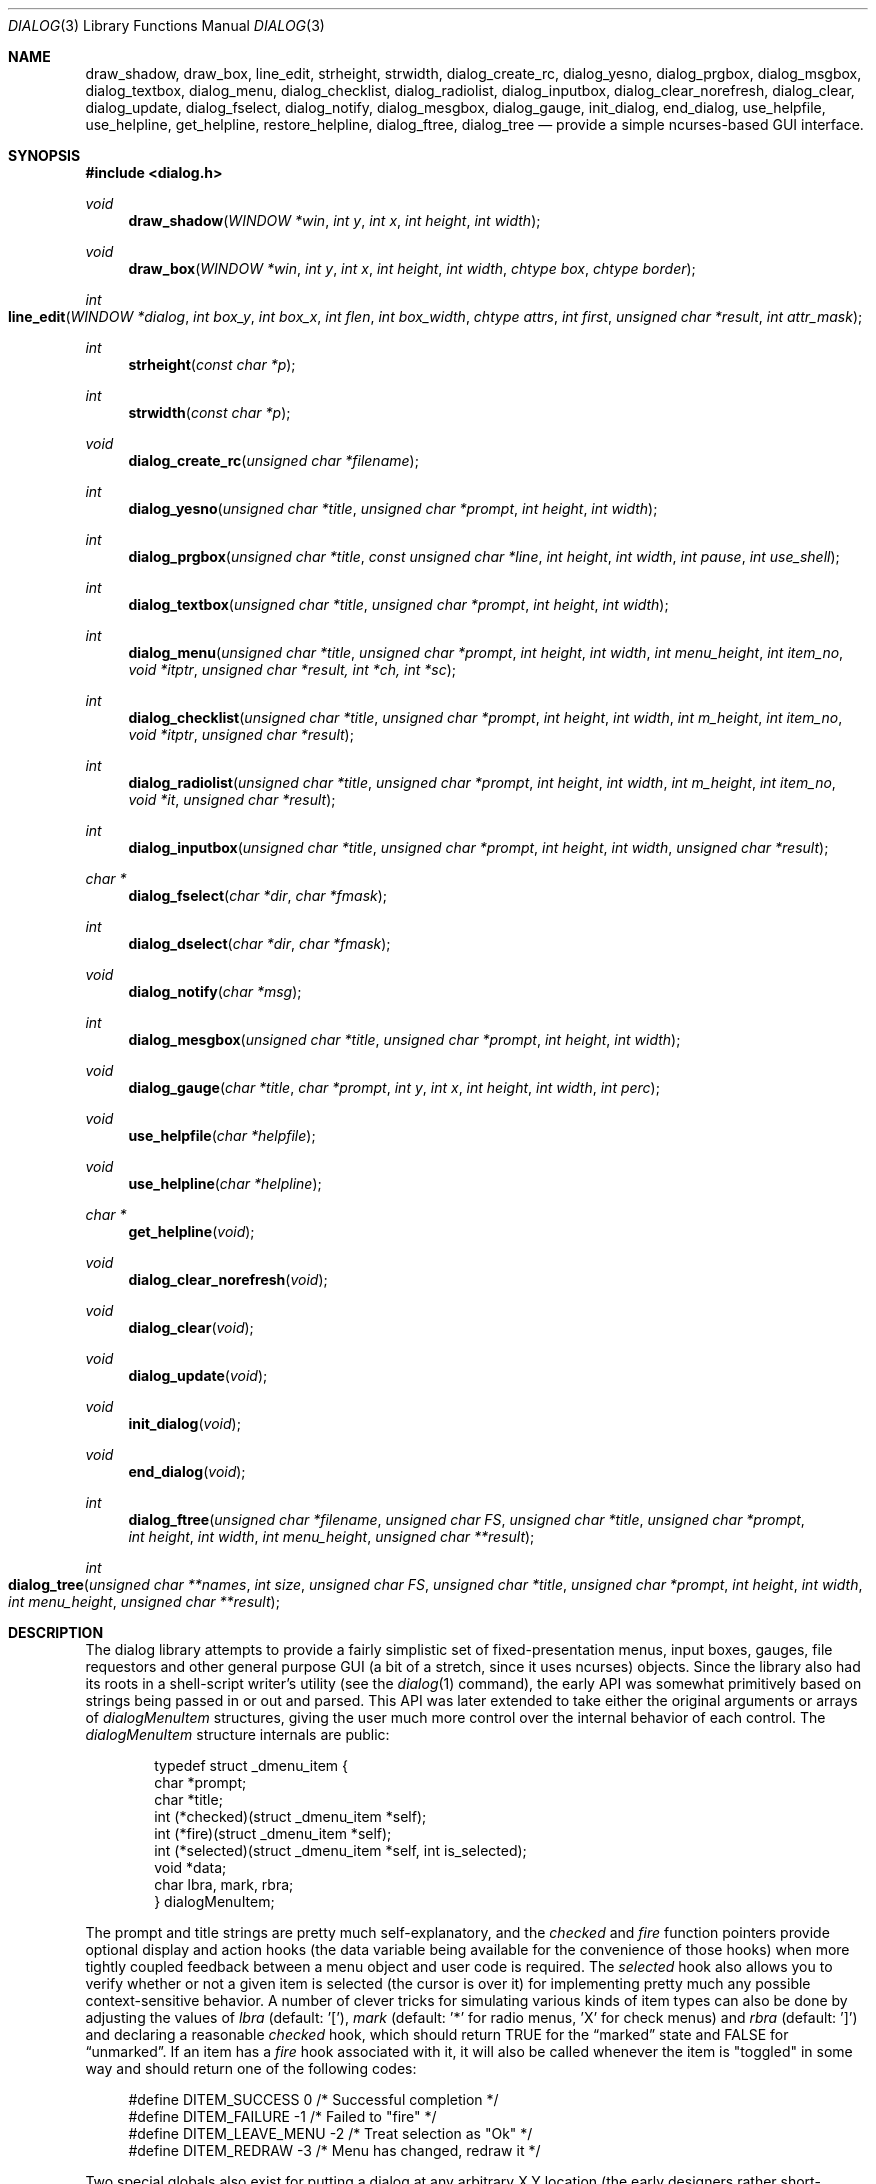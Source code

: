 .\"
.\" Copyright (c) 1995, Jordan Hubbard
.\"
.\" All rights reserved.
.\"
.\" This manual page may be used, modified, copied, distributed, and
.\" sold, in both source and binary form provided that the above
.\" copyright and these terms are retained, verbatim, as the first
.\" lines of this file.  Under no circumstances is the author
.\" responsible for the proper functioning of the software described herein
.\" nor does the author assume any responsibility for damages incurred with
.\" its use.
.\"
.\" $FreeBSD$
.\"
.Dd January 1, 2000
.Dt DIALOG 3
.Os FreeBSD
.Sh NAME
.Nm draw_shadow ,
.Nm draw_box ,
.Nm line_edit ,
.Nm strheight ,
.Nm strwidth ,
.Nm dialog_create_rc ,
.Nm dialog_yesno ,
.Nm dialog_prgbox ,
.Nm dialog_msgbox ,
.Nm dialog_textbox ,
.Nm dialog_menu ,
.Nm dialog_checklist ,
.Nm dialog_radiolist ,
.Nm dialog_inputbox ,
.Nm dialog_clear_norefresh ,
.Nm dialog_clear ,
.Nm dialog_update ,
.Nm dialog_fselect ,
.Nm dialog_notify ,
.Nm dialog_mesgbox ,
.Nm dialog_gauge ,
.Nm init_dialog ,
.Nm end_dialog ,
.Nm use_helpfile ,
.Nm use_helpline ,
.Nm get_helpline ,
.Nm restore_helpline ,
.Nm dialog_ftree ,
.Nm dialog_tree
.Nd provide a simple ncurses-based GUI interface.
.Sh SYNOPSIS
.Fd #include <dialog.h>
.Ft "void"
.Fn draw_shadow "WINDOW *win" "int y" "int x" "int height" "int width"
.Ft "void"
.Fn draw_box "WINDOW *win" "int y" "int x" "int height" "int width" "chtype box" "chtype border"
.Ft "int"
.Fo line_edit
.Fa "WINDOW *dialog"
.Fa "int box_y"
.Fa "int box_x"
.Fa "int flen"
.Fa "int box_width"
.Fa "chtype attrs"
.Fa "int first"
.Fa "unsigned char *result"
.Fa "int attr_mask"
.Fc
.Ft "int"
.Fn strheight "const char *p"
.Ft "int"
.Fn strwidth "const char *p"
.Ft "void"
.Fn dialog_create_rc "unsigned char *filename"
.Ft "int"
.Fn dialog_yesno "unsigned char *title" "unsigned char *prompt" "int height" "int width"
.Ft "int"
.Fn dialog_prgbox "unsigned char *title" "const unsigned char *line" "int height" "int width" "int pause" "int use_shell"
.Ft "int"
.Fn dialog_textbox "unsigned char *title" "unsigned char *prompt" "int height" "int width"
.Ft "int"
.Fn dialog_menu "unsigned char *title" "unsigned char *prompt" "int height" "int width" "int menu_height" "int item_no" "void *itptr" "unsigned char *result, int *ch, int *sc"
.Ft "int"
.Fn dialog_checklist "unsigned char *title" "unsigned char *prompt" "int height" "int width" "int m_height" "int item_no" "void *itptr" "unsigned char *result"
.Ft "int"
.Fn dialog_radiolist "unsigned char *title" "unsigned char *prompt" "int height" "int width" "int m_height" "int item_no" "void *it" "unsigned char *result"
.Ft "int"
.Fn dialog_inputbox "unsigned char *title" "unsigned char *prompt" "int height" "int width" "unsigned char *result"
.Ft "char *"
.Fn dialog_fselect "char *dir" "char *fmask"
.Ft "int"
.Fn dialog_dselect "char *dir" "char *fmask"
.Ft "void"
.Fn dialog_notify "char *msg"
.Ft "int"
.Fn dialog_mesgbox "unsigned char *title" "unsigned char *prompt" "int height" "int width"
.Ft "void"
.Fn dialog_gauge "char *title" "char *prompt" "int y" "int x" "int height" "int width" "int perc"
.Ft "void"
.Fn use_helpfile "char *helpfile"
.Ft "void"
.Fn use_helpline "char *helpline"
.Ft "char *"
.Fn get_helpline "void"
.Ft "void"
.Fn dialog_clear_norefresh "void"
.Ft "void"
.Fn dialog_clear "void"
.Ft "void"
.Fn dialog_update "void"
.Ft "void"
.Fn init_dialog "void"
.Ft "void"
.Fn end_dialog "void"
.Ft "int"
.Fn dialog_ftree "unsigned char *filename" "unsigned char FS" "unsigned char *title" "unsigned char *prompt" "int height" "int width" "int menu_height" "unsigned char **result"
.Ft "int" 
.Fo dialog_tree 
.Fa "unsigned char **names" 
.Fa "int size"
.Fa "unsigned char FS" 
.Fa "unsigned char *title" 
.Fa "unsigned char *prompt"
.Fa "int height" 
.Fa "int width" 
.Fa "int menu_height"
.Fa "unsigned char **result"
.Fc
.Sh DESCRIPTION
The dialog library attempts to provide a fairly simplistic set of
fixed-presentation menus, input boxes, gauges, file requestors and
other general purpose GUI (a bit of a stretch, since it uses
ncurses) objects.  Since the library also had its roots in a
shell-script writer's utility (see the
.Xr dialog 1
command), the
early API was somewhat primitively based on strings being passed in or
out and parsed.  This API was later extended to take either the
original arguments or arrays of
.Va dialogMenuItem
structures,
giving the user much more control over the internal behavior of each
control.  The
.Va dialogMenuItem
structure internals are public:
.Bd -literal -offset indent
typedef struct _dmenu_item {
   char *prompt;
   char *title;
   int (*checked)(struct _dmenu_item *self);
   int (*fire)(struct _dmenu_item *self);
   int (*selected)(struct _dmenu_item *self, int is_selected);
   void *data;
   char lbra, mark, rbra;
} dialogMenuItem;
.Ed
.Pp
The
.Dv prompt
and
.Dv title
strings are pretty much self-explanatory,
and the
.Va checked
and
.Va fire
function pointers provide optional
display and action hooks (the
.Dv data
variable being available for
the convenience of those hooks) when more tightly coupled feedback between
a menu object and user code is required.  The
.Va selected
hook also
allows you to verify whether or not a given item is selected (the cursor is
over it) for implementing pretty much any possible context-sensitive
behavior. A number of clever tricks for simulating various kinds of item
types can also be done by adjusting the values of
.Va lbra
(default: '['),
.Va mark
(default: '*' for radio menus, 'X' for check menus)
and
.Va rbra
(default: ']') and declaring a reasonable
.Va checked
hook,
which should return TRUE for the
.Dq marked
state and FALSE for
.Dq unmarked .
If an item has a
.Va fire
hook associated with it, it will also be called
whenever the item is "toggled" in some way and should return one of the
following codes:
.Bd -literal -offset 4n
#define DITEM_SUCCESS            0    /* Successful completion */
#define DITEM_FAILURE           -1    /* Failed to "fire" */
#define DITEM_LEAVE_MENU        -2    /* Treat selection as "Ok" */
#define DITEM_REDRAW            -3    /* Menu has changed, redraw it */
.Ed
.Pp
Two special globals also exist for putting a dialog at any arbitrary
X,Y location (the early designers rather short-sightedly made no provisions
for this).  If set to zero, the default centering behavior will be in
effect.
.Pp
Below is a short description of the various functions:
.Pp
.Fn draw_shadow
draws a shadow in curses window
.Va win
using the dimensions of
.Va x , y , width
and
.Va height .
Returns 0 on success, -1 on failure.
.Pp
.Fn draw_box
draws a bordered box using the dimensions of
.Va x , y , width
and
.Va height .
The attributes from
.Va box
and
.Va border
are used, if specified, while painting the box and border regions of the
object.
.Pp
.Fn line_edit
invoke a simple line editor with an edit box of dimensions
.Va box_x , box_y
and
.Va box_width .
The field length is constrained by
.Va flen ,
starting at the
.Va first
character specified and
optionally displayed with character attributes
.Va attrs .
The string being edited is stored in
.Va result .
Returns 0 on success, -1 on failure.
.Pp
.Fn strheight
returns the height of string in
.Va p ,
counting newlines.
.Pp
.Fn strwidth
returns the width of string in
.Va p ,
counting newlines.
.Pp
.Fn dialog_create_rc
dump dialog library settings into
.Pa filename
for later retrieval as defaults.  Returns 0 on success, -1 on failure.
.Pp
.Fn dialog_yesno
display a text box using
.Va title
and
.Va prompt
strings of dimensions
.Va height
and
.Va width .
Also paint a pair of
.Em Yes
and
.Em \&No
buttons at the bottom.  If the
.Em Yes
button is chosen, return FALSE.  If
.Em \&No ,
return TRUE.
.Pp
.Fn dialog_prgbox
display a text box of dimensions
.Va height
and
.Va width
containing the output of command
.Va line .
If
.Va use_shell
is TRUE,
.Va line
is passed as an argument to
.Xr sh 1 ,
otherwise it is simply passed to
.Xr exec 3 .
If
.Va pause
is TRUE, a final confirmation requestor will be put up when execution
terminates.  Returns 0 on success, -1 on failure.
.Pp
.Fn dialog_textbox
display a text box containing the contents of string
.Va prompt
of dimensions
.Va height
and
.Va width .
Returns 0 on success, -1 on failure.
.Pp
.Fn dialog_menu
display a menu of dimensions
.Va height
and
.Va width
with an optional internal menu height of
.Va menu_height .
The
.Va item_no
and
.Va itptr
arguments are of particular importance since they,
together, determine which of the 2 available APIs to use.  To use the
older and traditional interface,
.Va item_no
should be a positive
integer representing the number of string pointer pairs to find in
.Va itptr
(which should be of type
.Ft char "**" ),
the strings are
expected to be in prompt and title order for each item and the
.Va result
parameter is expected to point to an array where the
prompt string of the item selected will be copied.  To use the newer
interface,
.Va item_no
should be a
.Va negative
integer representing the number of
.Va dialogMenuItem
structures pointed to by
.Va itptr
(which should be of type
.Va dialogMenuItem "*" ),
one structure per item.  In the new interface, the
.Va result
variable is used as a simple boolean (not a pointer) and should be NULL if
.Va itptr
only points to menu items and the default OK and Cancel buttons are desired.  If
.Va result
is non-NULL, then
.Va itptr
is actually expected to point 2 locations
.Va past
the start of the menu item list.
.Va itptr
is then expected to
point to an item representing the Cancel button, from which the
.Va prompt
and
.Va fire
actions are used to override the default behavior, and
.Va itptr
to the same for the OK button.
.Pp
Using either API behavior, the
.Va ch
and
.Va sc
values may be passed in to preserve current
item selection and scroll position values across calls.
.Pp
Returns 0 on success, 1 on Cancel and -1 on failure or ESC.
.Pp
.Fn dialog_checklist
display a menu of dimensions
.Va height
and
.Va width
with an
optional internal menu height of
.Va menu_height .
The
.Va item_no
and
.Va itptr
arguments are of particular importance since they,
together, determine which of the 2 available APIs to use.  To use the
older and traditional interface,
.Va item_no
should be a positive
integer representing the number of string pointer tuples to find in
.Va itptr
(which should be of type
.Ft "char **" ),
the strings are
expected to be in prompt, title and state ("on" or "off") order for
each item and the
.Va result
parameter is expected to point to an
array where the prompt string of the item(s) selected will be
copied.  To use the newer interface,
.Va item_no
should be a
.Em negative
integer representing the number of
.Ft dialogMenuItem
structures pointed to by
.Va itptr
(which should be of type
.Ft "dialogMenuItem *" ),
one structure per item. In the new interface,
the
.Va result
variable is used as a simple boolean (not a pointer)
and should be NULL if
.Va itptr
only points to menu items and the default OK and Cancel
buttons are desired.  If
.Va result
is non-NULL, then
.Va itptr
is actually expected to
point 2 locations
.Va past
the start of the menu item list.
.Va itptr
is then expected to point to an item representing the Cancel
button, from which the
.Va prompt
and
.Va fire
actions are used to override the default behavior, and
.Va itptr
to the same for the OK button.
.Pp
In the standard API model, the menu supports the selection of multiple items,
each of which is marked with an `X' character to denote selection.  When
the OK button is selected, the prompt values for all items selected are
concatenated into the
.Va result
string.
.Pp
In the new API model, it is not actually necessary to preserve
"checklist" semantics at all since practically everything about how
each item is displayed or marked as "selected" is fully configurable.
You could have a single checklist menu that actually contained a group
of items with "radio" behavior, "checklist" behavior and standard menu
item behavior.  The only reason to call
.Fn dialog_checklist
over
.Fn dialog_radiolist
in the new API model is to inherit the base
behavior, you're no longer constrained by it.
.Pp
Returns 0 on success, 1 on Cancel and -1 on failure or ESC.
.Pp
.Fn dialog_radiolist
display a menu of dimensions
.Va height
and
.Va width
with an
optional internal menu height of
.Va menu_height .
The
.Va item_no
and
.Va itptr
arguments are of particular importance since they,
together, determine which of the 2 available APIs to use.  To use the
older and traditional interface,
.Va item_no
should be a positive
integer representing the number of string pointer tuples to find in
.Va itptr
(which should be of type
.Ft "char **" ),
the strings are
expected to be in prompt, title and state ("on" or "off") order for
each item and the
.Va result
parameter is expected to point to an
array where the prompt string of the item(s) selected will be
copied.  To use the newer interface,
.Va item_no
should be a
.Dv negative
integer representing the number of
.Ft dialogMenuItem
structures pointed to by
.Va itptr
(which should be of type
.Ft "dialogMenuItem *" ,
one structure per item. In the new interface,
the
.Va result
variable is used as a simple boolean (not a pointer)
and should be NULL if
.Va itptr
only points to menu items and the default OK and Cancel
buttons are desired.  If
.Va result
is non-NULL, then
.Va itptr
is actually expected to point 2 locations
.Va past
the start of the menu item list.
.Va itptr
is then expected to point to an item representing the Cancel
button, from which the
.Va prompt
and
.Va fire
actions are used to override the default behavior, and
.Va itptr
does the same for the traditional OK button.
.Pp
In the standard API model, the menu supports the selection of only one
of multiple items, the currently active item marked with an `*'
character to denote selection.  When the OK button is selected, the
prompt value for this item is copied into the
.Va result
string.
.Pp
In the new API model, it is not actually necessary to preserve
"radio button" semantics at all since practically everything about how
each item is displayed or marked as "selected" is fully configurable.
You could have a single radio menu that actually contained a group
of items with "checklist" behavior, "radio" behavior and standard menu
item behavior.  The only reason to call
.Fn dialog_radiolist
over
.Fn dialog_checklistlist
in the new API model is to inherit the base
behavior.
.Pp
Returns 0 on success, 1 on Cancel and -1 on failure or ESC.
.Pp
.Fn dialog_inputbox
displays a single-line text input field in a box displaying
.Va title
and
.Va prompt
of dimensions
.Va height
and
.Va width .
The field entered is stored in
.Va result .
.Pp
Returns 0 on success, -1 on failure or ESC.
.Pp
.Fn dialog_fselect
brings up a file selector dialog starting at
.Va dir
and showing only those file names
matching
.Va fmask .
.Pp
Returns filename selected or NULL.
.Pp
.Fn dialog_dselect
brings up a directory selector dialog starting at
.Va dir
and showing only those directory names
matching
.Va fmask .
.Pp
Returns directory name selected or NULL.
.Pp
.Fn dialog_notify
brings up a generic "hey, you!" notifier dialog containing
.Va msg .
.Pp
.Fn dialog_mesgbox
like a notifier dialog, but with more control over
.Va title ,
.Va prompt ,
.Va width
and
.Va height .
This object will also wait for user confirmation, unlike
.Fn dialog_notify .
.Pp
Returns 0 on success, -1 on failure.
.Pp
.Fn dialog_gauge
displays a horizontal bar-graph style gauge.  A value of
.Em 100
for
.Em perc
constitutes a full gauge, a value of
.Em 0
an empty one.
.Pp
.Fn use_helpfile
for any menu supporting context sensitive help, invoke the text box
object on this file whenever the
.Em F1
key is pressed.
.Pp
.Fn use_helpline
displays this line of helpful text below any menu being displayed.
.Pp
.Fn get_helpline
get the current value of the helpful text line.
.Pp
.Fn dialog_clear_norefresh
clear the screen back to the dialog background color, but don't refresh the
contents just yet.
.Pp
.Fn dialog_clear
clear the screen back to the dialog background color immediately.
.Pp
.Fn dialog_update
do any pending screen refreshes now.
.Pp
.Fn init_dialog
initialize the dialog library (call this routine before any other dialog
API calls).
.Pp
.Fn end_dialog
shut down the dialog library (call this if you need to get back to sanity).
.Pp
.Fn dialog_ftree
shows a tree described by the data from the file
.Pa filename .
The data in the file should look like
.Xr find 1
output.
For the
.Xr find 1
output, the field separator
.Va FS
will be
.Dq \&/ .
If
.Va height
and
.Va width
are positive numbers, they set the absolute
size of the whole
.Fn dialog_ftree
box. If
.Va height
and
.Va width
are negative numbers, the size of the
.Fn dialog_ftree
box will be calculated automatically.
.Va menu_height
sets the height of the tree subwindow inside the
.Fn dialog_ftree
box and must be set. 
.Va title
is shown centered on the upper border of the
.Fn dialog_ftree
box.
.Va prompt
is shown inside the
.Fn dialog_ftree
box above the tree subwindow and can contain
.Ql \e\&n
to split lines.  One can navigate in
the tree by pressing UP/DOWN or
.Sm off
.So \&+ Sc \&/ So \&- Sc ,
.Sm on
PG_UP/PG_DOWN or
.Sm off
.So b Sc \&/SPACE
.Sm on
and
HOME/END or
.Sm off
.So g Sc \&/ So G Sc .
.Sm on
A leaf of the
tree is selected by pressing TAB or LEFT/RIGHT the OK
button and pressing ENTER. filename may contain data like
.Xr find 1
output, as well as like the output of
.Xr find 1
with
.Fl d
option. Some of the transient paths to the leaves of the tree may
be absent. Such data is corrected when fed from filename.
.Pp
The function returns 0 and a pointer to the selected leaf (to the path to
the leaf from the root of the tree) into result, if the OK button was
selected. The memory allocated for the building of the tree is freed on
exiting
.Fn dialog_ftree .
The memory for the result line should be freed
later manually, if necessary. If the Cancel button was selected, the
function returns 1. In case of exiting
.Fn dialog_ftree
on ESC, the function returns -1.
.Pp
.Fn dialog_tree 
function returns the same results as
.Fn dialog_ftree .
If 0 is returned, result will contain a pointer from the array
.Va names .
.\" \fBdialog_tree\fR displays the tree very much like \fBdialog_ftree\fR does,
.\" with some exceptions. The source data for the building of the tree is an
.\" array \fBnames\fR of paths to the leaves (should be similar to \fBfind(1)\fR
.\" output) of the size \fBsize\fR. However, there is no correction of data like
.\" in \fBdialog_ftree\fR. Thus, to display a correct tree, the array must
.\" already contain correct data. Besides, in each session every unique use of
.\" \fBdialog_tree\fR is kept in memory, and later, when calling
.\" \fBdialog_tree\fR with the same \fBnames\fR, \fBsize\fR, \fBFS\fR,
.\" \fBheight\fR, \fBwidth\fR and \fBmenu_height\fR the position of the cursor
.\" in the tree subwindow is restored.
.Sh SEE ALSO
.Xr dialog 1 ,
.Xr ncurses 3
.Sh AUTHORS
The primary author would appear to be
.An Savio Lam Aq lam836@cs.cuhk.hk
with contributions over the years by
.An Stuart Herbert Aq S.Herbert@sheffield.ac.uk ,
.An Marc van Kempen Aq wmbfmk@urc.tue.nl ,
.An Andrey Chernov Aq ache@FreeBSD.org ,
.An Jordan Hubbard Aq jkh@FreeBSD.org
and
.An Anatoly A. Orehovsky Aq tolik@mpeks.tomsk.su .
.Sh HISTORY
These functions appeared in
.Fx 2.0
as the
.Xr dialog 1
command and were soon split into a separate library
and command by
.An Andrey Chernov .
.An Marc van Kempen implemented most of the
extra controls and objects,
.An Jordan Hubbard
added the dialogMenuItem renovations and this man page and
.An Anatoly A. Orehovsky
implemented
.Fn dialog_ftree
and
.Fn dialog_tree .
.Sh BUGS
Sure!
